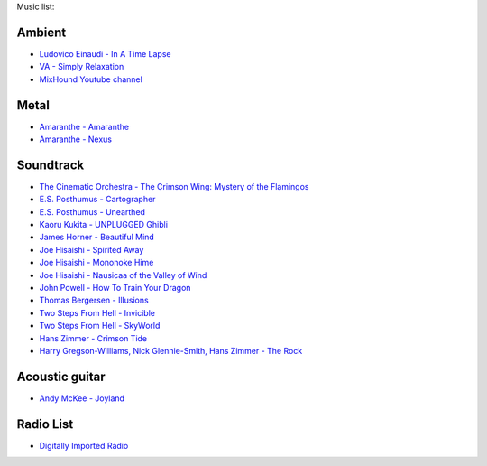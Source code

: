 Music list:

Ambient
-------
- `Ludovico Einaudi - In A Time Lapse <https://soundcloud.com/ludovicoeinaudi/sets/ludovico-einaudi-in-a-time>`_
- `VA - Simply Relaxation <http://www.spasounds.com.au/p-456-simply-relaxationbrnew-to-downloadbr4-cds-or-mp3-download.aspx>`_
- `MixHound Youtube channel <https://www.youtube.com/playlist?list=PLeiII6jxXbCBpUC3B9Sgz6QHBCzqNqQzy>`_

Metal
-----
- `Amaranthe - Amaranthe <http://www.amazon.com/Amaranthe/dp/B005MMYPIE/ref=sr_1_3>`_
- `Amaranthe - Nexus <http://www.amazon.com/Nexus-Amaranthe/dp/B00B9GCWFU/ref=ntt_mus_ep_dpi_1>`_

Soundtrack
----------

- `The Cinematic Orchestra - The Crimson Wing: Mystery of the Flamingos <http://www.amazon.com/Crimson-Wing-Mystery-Flamingos-Soundtrack/dp/B001QI49RK/ref=sr_1_1>`_
- `E.S. Posthumus - Cartographer <http://www.amazon.com/Cartographer-E-S-Posthumus/dp/B0012QJDJ0/ref=sr_1_3>`_
- `E.S. Posthumus - Unearthed <http://www.amazon.com/Unearthed-E-S-Posthumus/dp/B0008191LU/>`_
- `Kaoru Kukita - UNPLUGGED Ghibli <http://www.amazon.com/UNPLUGGED-Ghibli-animation-KUKITA-Imported/dp/B00CH8D8Q6/ref=sr_1_cc_1>`_
- `James Horner - Beautiful Mind <http://www.amazon.com/Beautiful-Mind-James-Horner/dp/B00005TPFV/ref=sr_1_1>`_
- `Joe Hisaishi - Spirited Away <http://www.amazon.com/Spirited-Away-Voyage-Chihiro-Away-Voyage/dp/B00008O895/ref=sr_1_3>`_
- `Joe Hisaishi - Mononoke Hime <http://www.amazon.com/Princess-Mononoke-Symphonic-Joe-Hisaishi/dp/B00005IC2T/ref=sr_1_2>`_
- `Joe Hisaishi - Nausicaa of the Valley of Wind <http://www.amazon.com/Nausicaa-Valley-Wind-Hi-Tech-Hisaishi/dp/B0002IJL8W/ref=sr_1_1>`_
- `John Powell - How To Train Your Dragon <http://www.amazon.com/How-To-Train-Your-Dragon/dp/B00386EZJU/ref=sr_1_fkmr0_1>`_
- `Thomas Bergersen - Illusions <http://www.amazon.com/Illusions/dp/B005A1ER0I/ref=sr_1_1>`_
- `Two Steps From Hell - Invicible <http://www.amazon.com/Invincible/dp/B003MOHX8S/ref=sr_1_1>`_
- `Two Steps From Hell - SkyWorld <http://www.amazon.com/SkyWorld/dp/B009XY97VC/ref=ntt_mus_dp_dpt_2>`_
- `Hans Zimmer - Crimson Tide <http://www.amazon.com/Crimson-Tide-Original-Motion-Picture/dp/B000000OEI/>`_
- `Harry Gregson-Williams, Nick Glennie-Smith, Hans Zimmer - The Rock <http://www.amazon.com/Rock-Original-Motion-Picture-Score/dp/B000000OFT/>`_

Acoustic guitar
---------------

- `Andy McKee - Joyland <http://www.amazon.com/Joyland-Andy-McKee/dp/B0037ZNRJQ/>`_

Radio List
----------

- `Digitally Imported Radio <http://www.di.fm>`_
